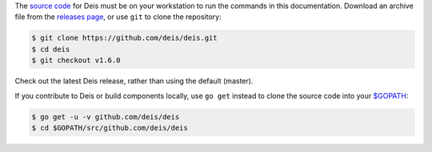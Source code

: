 The `source code`_ for Deis must be on your workstation to run the commands in
this documentation. Download an archive file from the `releases page`_, or use
``git`` to clone the repository:

.. code-block:: console

    $ git clone https://github.com/deis/deis.git
    $ cd deis
    $ git checkout v1.6.0

Check out the latest Deis release, rather than using the default (master).

If you contribute to Deis or build components locally, use ``go get`` instead to
clone the source code into your `$GOPATH`_:

.. code-block:: console

    $ go get -u -v github.com/deis/deis
    $ cd $GOPATH/src/github.com/deis/deis


.. _`source code`: https://github.com/deis/deis
.. _`releases page`: https://github.com/deis/deis/releases
.. _`$GOPATH`: http://golang.org/doc/code.html#GOPATH
